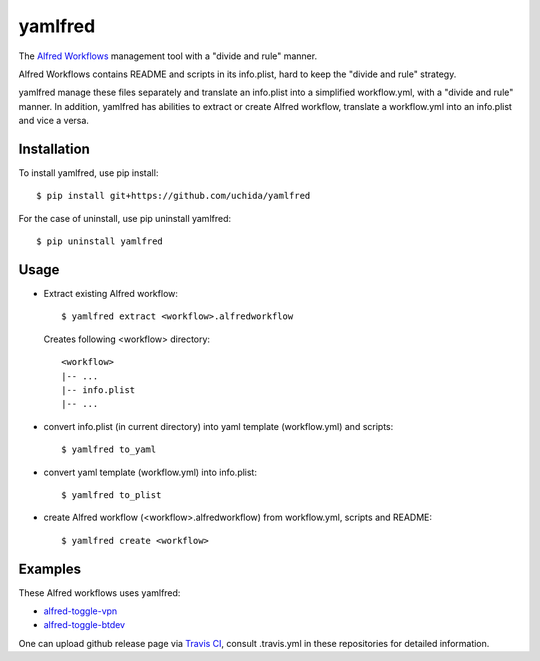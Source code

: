 yamlfred
========

The `Alfred Workflows <http://support.alfredapp.com/workflows>`_ management tool
with a "divide and rule" manner.

Alfred Workflows contains README and scripts in its info.plist,
hard to keep the "divide and rule" strategy.

yamlfred manage these files separately and translate an info.plist
into a simplified workflow.yml, with a "divide and rule" manner.
In addition, yamlfred has abilities to extract or create Alfred workflow,
translate a workflow.yml into an info.plist and vice a versa.

Installation
------------

To install yamlfred, use pip install::

  $ pip install git+https://github.com/uchida/yamlfred

For the case of uninstall, use pip uninstall yamlfred::

  $ pip uninstall yamlfred

Usage
-----

- Extract existing Alfred workflow::

     $ yamlfred extract <workflow>.alfredworkflow

  Creates following <workflow> directory::

     <workflow>
     |-- ...
     |-- info.plist
     |-- ...

- convert info.plist (in current directory)
  into yaml template (workflow.yml) and scripts::

    $ yamlfred to_yaml

- convert yaml template (workflow.yml) into info.plist::

    $ yamlfred to_plist

- create Alfred workflow (<workflow>.alfredworkflow)
  from workflow.yml, scripts and README::

    $ yamlfred create <workflow>

Examples
--------

These Alfred workflows uses yamlfred:

- `alfred-toggle-vpn <https://github.com/uchida/alfred-toggle-vpn>`_
- `alfred-toggle-btdev <https://github.com/uchida/alfred-toggle-btdev>`_

One can upload github release page via `Travis CI <https://travis-ci.org>`_,
consult .travis.yml in these repositories for detailed information.
